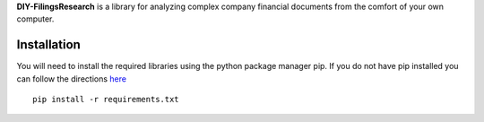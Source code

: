 **DIY-FilingsResearch** is a library for analyzing complex company financial documents from the comfort of your own computer.

Installation
---------------

You will need to install the required libraries using the python package manager pip. If you do not have pip installed you can follow the directions `here <http://pip.readthedocs.org/en/latest/installing.html>`__

::

     pip install -r requirements.txt


